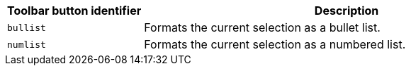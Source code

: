 [cols="1,3",options="header",]
|===
|Toolbar button identifier |Description
|`+bullist+` |Formats the current selection as a bullet list.
|`+numlist+` |Formats the current selection as a numbered list.
|===
